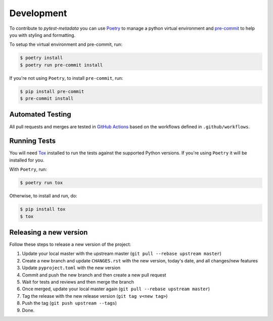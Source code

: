 Development
===========

To contribute to `pytest-metadata` you can use `Poetry <https://python-poetry.org/>`_ to manage
a python virtual environment and `pre-commit <https://pre-commit.com/>`_ to help you with
styling and formatting.

To setup the virtual environment and pre-commit, run:

.. code-block:: bash

  $ poetry install
  $ poetry run pre-commit install

If you're not using ``Poetry``, to install ``pre-commit``, run:

.. code-block:: bash

  $ pip install pre-commit
  $ pre-commit install


Automated Testing
-----------------

All pull requests and merges are tested in `GitHub Actions <https://docs.github.com/en/actions>`_
based on the workflows defined in ``.github/workflows``.

Running Tests
-------------

You will need `Tox <https://tox.wiki/en/latest/>`_ installed to run the tests
against the supported Python versions. If you're using ``Poetry`` it will be
installed for you.

With ``Poetry``, run:

.. code-block:: bash

  $ poetry run tox

Otherwise, to install and run, do:

.. code-block:: bash

  $ pip install tox
  $ tox

Releasing a new version
-----------------------

Follow these steps to release a new version of the project:

#. Update your local master with the upstream master (``git pull --rebase upstream master``)
#. Create a new branch and update ``CHANGES.rst`` with the new version, today's date, and all changes/new features
#. Update ``pyproject.toml`` with the new version
#. Commit and push the new branch and then create a new pull request
#. Wait for tests and reviews and then merge the branch
#. Once merged, update your local master again (``git pull --rebase upstream master``)
#. Tag the release with the new release version (``git tag v<new tag>``)
#. Push the tag (``git push upstream --tags``)
#. Done.
